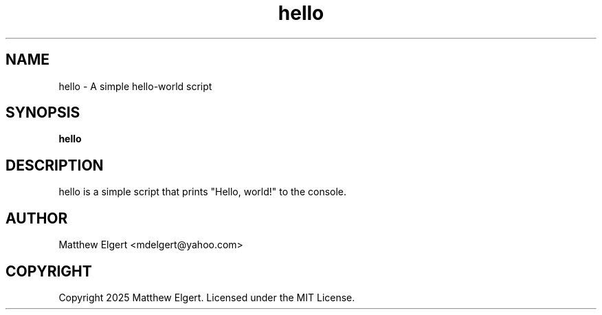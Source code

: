.\" Manpage for hello
.TH hello 1 "May 25, 2025" "1.0" "build-deb-hello manual"
.SH NAME
hello \- A simple hello-world script
.SH SYNOPSIS
.B hello
.SH DESCRIPTION
hello is a simple script that prints "Hello, world!" to the console.
.SH AUTHOR
Matthew Elgert <mdelgert@yahoo.com>
.SH COPYRIGHT
Copyright 2025 Matthew Elgert. Licensed under the MIT License.
